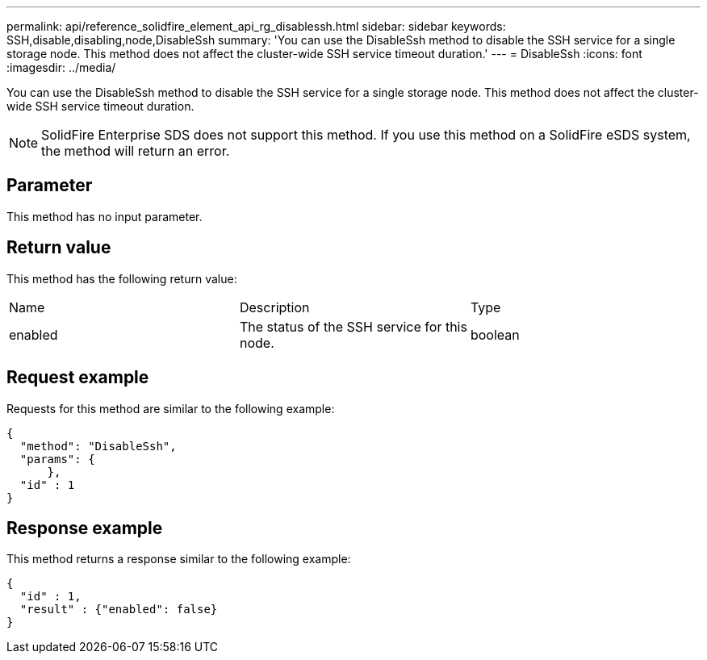 ---
permalink: api/reference_solidfire_element_api_rg_disablessh.html
sidebar: sidebar
keywords: SSH,disable,disabling,node,DisableSsh
summary: 'You can use the DisableSsh method to disable the SSH service for a single storage node. This method does not affect the cluster-wide SSH service timeout duration.'
---
= DisableSsh
:icons: font
:imagesdir: ../media/

[.lead]
You can use the DisableSsh method to disable the SSH service for a single storage node. This method does not affect the cluster-wide SSH service timeout duration.

NOTE: SolidFire Enterprise SDS does not support this method. If you use this method on a SolidFire eSDS system, the method will return an error.

== Parameter

This method has no input parameter.

== Return value

This method has the following return value:

|===
| Name| Description| Type
a|
enabled
a|
The status of the SSH service for this node.
a|
boolean
|===

== Request example

Requests for this method are similar to the following example:

----
{
  "method": "DisableSsh",
  "params": {
      },
  "id" : 1
}
----

== Response example

This method returns a response similar to the following example:

----
{
  "id" : 1,
  "result" : {"enabled": false}
}
----
